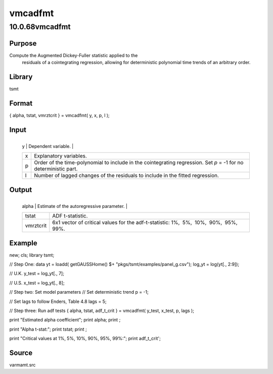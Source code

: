 ========
vmcadfmt
========

10.0.68vmcadfmt
===============

Purpose
-------
Compute the Augmented Dickey-Fuller statistic applied to the
   residuals of a cointegrating regression, allowing for deterministic
   polynomial time trends of an arbitrary order.

Library
-------
tsmt

Format
------
{ alpha, tstat, vmrztcrit } = vmcadfmt( y, x, p, l );

Input
-----
+---+-----------------------------------------------------------------+
   | y | Dependent variable.                                             |
   +---+-----------------------------------------------------------------+
   | x | Explanatory variables.                                          |
   +---+-----------------------------------------------------------------+
   | p | Order of the time-polynomial to include in the cointegrating    |
   |   | regression. Set *p* = -1 for no deterministic part.             |
   +---+-----------------------------------------------------------------+
   | l | Number of lagged changes of the residuals to include in the     |
   |   | fitted regression.                                              |
   +---+-----------------------------------------------------------------+

Output
------
+-----------+---------------------------------------------------------+
   | alpha     | Estimate of the autoregressive parameter.               |
   +-----------+---------------------------------------------------------+
   | tstat     | ADF t-statistic.                                        |
   +-----------+---------------------------------------------------------+
   | vmrztcrit | 6x1 vector of critical values for the adf-t-statistic:  |
   |           | 1%,  5%,  10%,  90%,  95%,  99%.                        |
   +-----------+---------------------------------------------------------+

Example
-------
::

new;
cls;
library tsmt;

// Step One: data
yt = loadd( getGAUSSHome() $+ "pkgs/tsmt/examples/panel_g.csv");
log_yt = log(yt[., 2:9]);

// U.K.
y_test = log_yt[., 7];

// U.S.
x_test = log_yt[., 8];

// Step two: Set model parameters
// Set deterministic trend
p = -1;

// Set lags to follow Enders, Table 4.8
lags = 5;

// Step three: Run adf tests
{ alpha, tstat, adf_t_crit } = vmcadfmt( y_test, x_test, p, lags );

print "Estimated alpha coefficient";
print alpha;
print ;

print "Alpha t-stat:";
print tstat;
print ;

print "Critical values at 1%, 5%, 10%, 90%, 95%, 99%:";
print adf_t_crit';

Source
------
varmamt.src
